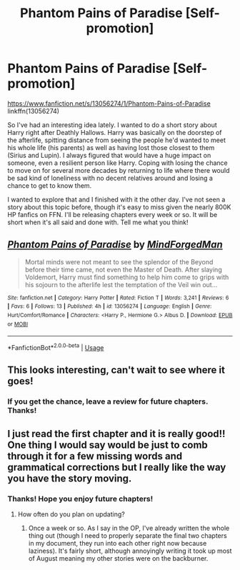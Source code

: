 #+TITLE: Phantom Pains of Paradise [Self-promotion]

* Phantom Pains of Paradise [Self-promotion]
:PROPERTIES:
:Author: MindForgedManacle
:Score: 15
:DateUnix: 1536102632.0
:DateShort: 2018-Sep-05
:FlairText: Self-Promotion
:END:
[[https://www.fanfiction.net/s/13056274/1/Phantom-Pains-of-Paradise]] linkffn(13056274)

So I've had an interesting idea lately. I wanted to do a short story about Harry right after Deathly Hallows. Harry was basically on the doorstep of the afterlife, spitting distance from seeing the people he'd wanted to meet his whole life (his parents) as well as having lost those closest to them (Sirius and Lupin). I always figured that would have a huge impact on someone, even a resilient person like Harry. Coping with losing the chance to move on for several more decades by returning to life where there would be sad kind of loneliness with no decent relatives around and losing a chance to get to know them.

I wanted to explore that and I finished with it the other day. I've not seen a story about this topic before, though it's easy to miss given the nearly 800K HP fanfics on FFN. I'll be releasing chapters every week or so. It will be short when it's all said and done with. Tell me what you think!


** [[https://www.fanfiction.net/s/13056274/1/][*/Phantom Pains of Paradise/*]] by [[https://www.fanfiction.net/u/9583469/MindForgedMan][/MindForgedMan/]]

#+begin_quote
  Mortal minds were not meant to see the splendor of the Beyond before their time came, not even the Master of Death. After slaying Voldemort, Harry must find something to help him come to grips with his sojourn to the afterlife lest the temptation of the Veil win out...
#+end_quote

^{/Site/:} ^{fanfiction.net} ^{*|*} ^{/Category/:} ^{Harry} ^{Potter} ^{*|*} ^{/Rated/:} ^{Fiction} ^{T} ^{*|*} ^{/Words/:} ^{3,241} ^{*|*} ^{/Reviews/:} ^{6} ^{*|*} ^{/Favs/:} ^{6} ^{*|*} ^{/Follows/:} ^{13} ^{*|*} ^{/Published/:} ^{4h} ^{*|*} ^{/id/:} ^{13056274} ^{*|*} ^{/Language/:} ^{English} ^{*|*} ^{/Genre/:} ^{Hurt/Comfort/Romance} ^{*|*} ^{/Characters/:} ^{<Harry} ^{P.,} ^{Hermione} ^{G.>} ^{Albus} ^{D.} ^{*|*} ^{/Download/:} ^{[[http://www.ff2ebook.com/old/ffn-bot/index.php?id=13056274&source=ff&filetype=epub][EPUB]]} ^{or} ^{[[http://www.ff2ebook.com/old/ffn-bot/index.php?id=13056274&source=ff&filetype=mobi][MOBI]]}

--------------

*FanfictionBot*^{2.0.0-beta} | [[https://github.com/tusing/reddit-ffn-bot/wiki/Usage][Usage]]
:PROPERTIES:
:Author: FanfictionBot
:Score: 5
:DateUnix: 1536102641.0
:DateShort: 2018-Sep-05
:END:


** This looks interesting, can't wait to see where it goes!
:PROPERTIES:
:Author: Namzeh011
:Score: 3
:DateUnix: 1536126191.0
:DateShort: 2018-Sep-05
:END:

*** If you get the chance, leave a review for future chapters. Thanks!
:PROPERTIES:
:Author: MindForgedManacle
:Score: 1
:DateUnix: 1536150329.0
:DateShort: 2018-Sep-05
:END:


** I just read the first chapter and it is really good!! One thing I would say would be just to comb through it for a few missing words and grammatical corrections but I really like the way you have the story moving.
:PROPERTIES:
:Author: Farscape42
:Score: 2
:DateUnix: 1536150351.0
:DateShort: 2018-Sep-05
:END:

*** Thanks! Hope you enjoy future chapters!
:PROPERTIES:
:Author: MindForgedManacle
:Score: 1
:DateUnix: 1536159386.0
:DateShort: 2018-Sep-05
:END:

**** How often do you plan on updating?
:PROPERTIES:
:Author: Farscape42
:Score: 1
:DateUnix: 1536178452.0
:DateShort: 2018-Sep-06
:END:

***** Once a week or so. As I say in the OP, I've already written the whole thing out (though I need to properly separate the final two chapters in my document, they run into each other right now because laziness). It's fairly short, although annoyingly writing it took up most of August meaning my other stories were on the backburner.
:PROPERTIES:
:Author: MindForgedManacle
:Score: 2
:DateUnix: 1536179180.0
:DateShort: 2018-Sep-06
:END:
